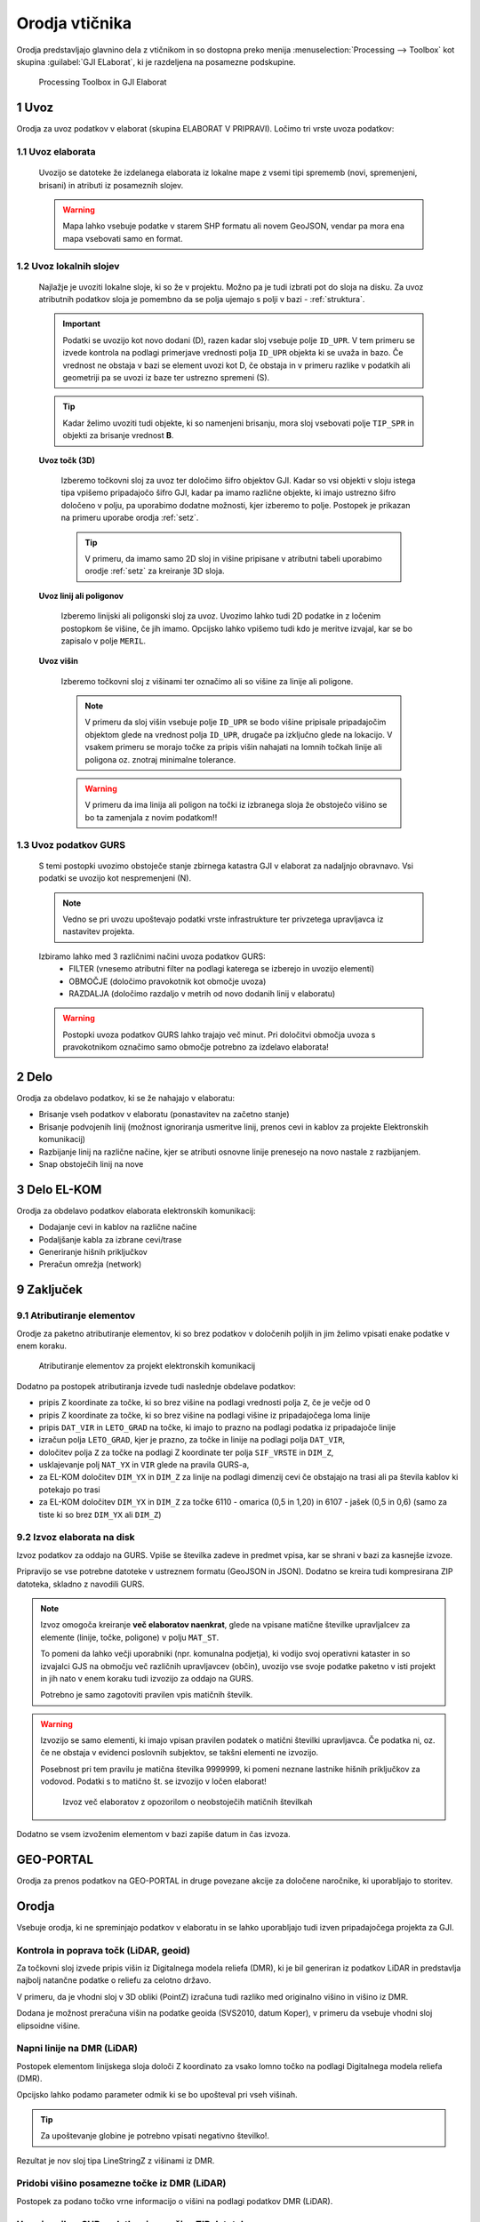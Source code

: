 
.. _orodja:

Orodja vtičnika
===============

Orodja predstavljajo glavnino dela z vtičnikom in so dostopna preko menija :menuselection:`Processing --> Toolbox` kot skupina :guilabel:`GJI ELaborat`, ki je razdeljena na posamezne podskupine.

.. figure:: img/toolbox2.png

   Processing Toolbox in GJI Elaborat


.. _uvoz:

1 Uvoz
--------

Orodja za uvoz podatkov v elaborat (skupina ELABORAT V PRIPRAVI). Ločimo tri vrste uvoza podatkov:

1.1 Uvoz elaborata
~~~~~~~~~~~~~~~~~~~

    Uvozijo se datoteke že izdelanega elaborata iz lokalne mape z vsemi tipi sprememb (novi, spremenjeni, brisani) in atributi iz posameznih slojev.

    .. warning::
     Mapa lahko vsebuje podatke v starem SHP formatu ali novem GeoJSON, vendar pa mora ena mapa vsebovati samo en format.

1.2 Uvoz lokalnih slojev
~~~~~~~~~~~~~~~~~~~~~~~~

    Najlažje je uvoziti lokalne sloje, ki so že v projektu. Možno pa je tudi izbrati pot do sloja na disku. Za uvoz atributnih
    podatkov sloja je pomembno da se polja ujemajo s polji v bazi - :ref:`struktura`.

    .. important::
     Podatki se uvozijo kot novo dodani (D), razen kadar sloj vsebuje polje ``ID_UPR``. V tem primeru se izvede kontrola
     na podlagi primerjave vrednosti polja ``ID_UPR`` objekta ki se uvaža in bazo. Če vrednost ne obstaja v bazi se element
     uvozi kot D, če obstaja in v primeru razlike v podatkih ali geometriji pa se uvozi iz baze ter ustrezno spremeni (S).

    .. tip::
     Kadar želimo uvoziti tudi objekte, ki so namenjeni brisanju, mora sloj vsebovati polje ``TIP_SPR`` in objekti za brisanje
     vrednost **B**.

    **Uvoz točk (3D)**

        Izberemo točkovni sloj za uvoz ter določimo šifro objektov GJI. Kadar so vsi objekti v sloju istega tipa vpišemo
        pripadajočo šifro GJI, kadar pa imamo različne objekte, ki imajo ustrezno šifro določeno v polju, pa uporabimo dodatne
        možnosti, kjer izberemo to polje. Postopek je prikazan na primeru uporabe orodja :ref:`setz`.

        .. tip::
         V primeru, da imamo samo 2D sloj in višine pripisane v atributni tabeli uporabimo orodje :ref:`setz` za kreiranje 3D sloja.

    **Uvoz linij ali poligonov**

        Izberemo linijski ali poligonski sloj za uvoz. Uvozimo lahko tudi 2D podatke in z ločenim postopkom še višine, če jih imamo.
        Opcijsko lahko vpišemo tudi kdo je meritve izvajal, kar se bo zapisalo v polje ``MERIL``.

    **Uvoz višin**

        Izberemo točkovni sloj z višinami ter označimo ali so višine za linije ali poligone.

        .. note::
         V primeru da sloj višin vsebuje polje ``ID_UPR`` se bodo višine pripisale pripadajočim objektom glede na vrednost polja ``ID_UPR``,
         drugače pa izključno glede na lokacijo. V vsakem primeru se morajo točke za pripis višin nahajati na lomnih točkah linije ali poligona
         oz. znotraj minimalne tolerance.

        .. warning::
         V primeru da ima linija ali poligon na točki iz izbranega sloja že obstoječo višino se bo ta zamenjala z novim podatkom!!

1.3 Uvoz podatkov GURS
~~~~~~~~~~~~~~~~~~~~~~~

    S temi postopki uvozimo obstoječe stanje zbirnega katastra GJI v elaborat za nadaljnjo obravnavo. Vsi podatki se uvozijo kot
    nespremenjeni (N).

    .. note::
     Vedno se pri uvozu upoštevajo podatki vrste infrastrukture ter privzetega upravljavca iz nastavitev projekta.

    Izbiramo lahko med 3 različnimi načini uvoza podatkov GURS:
        - FILTER (vnesemo atributni filter na podlagi katerega se izberejo in uvozijo elementi)
        - OBMOČJE (določimo pravokotnik kot območje uvoza)
        - RAZDALJA (določimo razdaljo v metrih od novo dodanih linij v elaboratu)

    .. warning::
     Postopki uvoza podatkov GURS lahko trajajo več minut. Pri določitvi območja uvoza s pravokotnikom označimo samo območje potrebno za izdelavo elaborata!

.. _delo:

2 Delo
------

Orodja za obdelavo podatkov, ki se že nahajajo v elaboratu:

- Brisanje vseh podatkov v elaboratu (ponastavitev na začetno stanje)
- Brisanje podvojenih linij (možnost ignoriranja usmeritve linij, prenos cevi in kablov za projekte Elektronskih komunikacij)
- Razbijanje linij na različne načine, kjer se atributi osnovne linije prenesejo na novo nastale z razbijanjem.
- Snap obstoječih linij na nove


3 Delo EL-KOM
-------------

Orodja za obdelavo podatkov elaborata elektronskih komunikacij:

- Dodajanje cevi in kablov na različne načine
- Podaljšanje kabla za izbrane cevi/trase
- Generiranje hišnih priključkov
- Preračun omrežja (network)


9 Zaključek
-----------

9.1 Atributiranje elementov
~~~~~~~~~~~~~~~~~~~~~~~~~~~~

Orodje za paketno atributiranje elementov, ki so brez podatkov v določenih poljih in jim želimo vpisati enake podatke v enem koraku.

.. figure:: img/atributiranje_6100_2.png

   Atributiranje elementov za projekt elektronskih komunikacij

Dodatno pa postopek atributiranja izvede tudi naslednje obdelave podatkov:

- pripis Z koordinate za točke, ki so brez višine na podlagi vrednosti polja ``Z``, če je večje od 0
- pripis Z koordinate za točke, ki so brez višine na podlagi višine iz pripadajočega loma linije
- pripis ``DAT_VIR`` in ``LETO_GRAD`` na točke, ki imajo to prazno na podlagi podatka iz pripadajoče linije
- izračun polja ``LETO_GRAD``, kjer je prazno, za točke in linije na podlagi polja ``DAT_VIR``,
- določitev polja ``Z`` za točke na podlagi Z koordinate ter polja ``SIF_VRSTE`` in ``DIM_Z``,
- usklajevanje polj ``NAT_YX`` in ``VIR`` glede na pravila GURS-a,
- za EL-KOM določitev ``DIM_YX`` in ``DIM_Z`` za linije na podlagi dimenzij cevi če obstajajo na trasi ali pa števila kablov ki potekajo po trasi
- za EL-KOM določitev ``DIM_YX`` in ``DIM_Z`` za točke 6110 - omarica (0,5 in 1,20) in 6107 - jašek (0,5 in 0,6) (samo za tiste ki so brez ``DIM_YX`` ali ``DIM_Z``)

.. _izvoz:

9.2 Izvoz elaborata na disk
~~~~~~~~~~~~~~~~~~~~~~~~~~~~

Izvoz podatkov za oddajo na GURS. Vpiše se številka zadeve in predmet vpisa, kar se shrani v bazi za kasnejše izvoze.

.. image:: img/izvoz.png

Pripravijo se vse potrebne datoteke v ustreznem formatu (GeoJSON in JSON). Dodatno se kreira tudi kompresirana ZIP datoteka,
skladno z navodili GURS.

.. note::
 Izvoz omogoča kreiranje **več elaboratov naenkrat**, glede na vpisane matične številke upravljalcev za elemente (linije, točke, poligone)
 v polju ``MAT_ST``.

 To pomeni da lahko večji uporabniki (npr. komunalna podjetja), ki vodijo svoj operativni kataster in so izvajalci GJS na območju več različnih upravljavcev (občin),
 uvozijo vse svoje podatke paketno v isti projekt in jih nato v enem koraku tudi izvozijo za oddajo na GURS.

 Potrebno je samo zagotoviti pravilen vpis matičnih številk.

.. warning::
 Izvozijo se samo elementi, ki imajo vpisan pravilen podatek o matični številki upravljavca. Če podatka ni, oz. če ne obstaja v evidenci
 poslovnih subjektov, se takšni elementi ne izvozijo.

 Posebnost pri tem pravilu je matična številka 9999999, ki pomeni neznane lastnike hišnih priključkov za vodovod. Podatki s to
 matično št. se izvozijo v ločen elaborat!

 .. figure:: img/izvoz_report.png

    Izvoz več elaboratov z opozorilom o neobstoječih matičnih številkah

Dodatno se vsem izvoženim elementom v bazi zapiše datum in čas izvoza.


GEO-PORTAL
----------

Orodja za prenos podatkov na GEO-PORTAL in druge povezane akcije za določene naročnike, ki uporabljajo to storitev.


Orodja
------

Vsebuje orodja, ki ne spreminjajo podatkov v elaboratu in se lahko uporabljajo tudi izven pripadajočega projekta za GJI.

.. _kontrola_lidar:

Kontrola in poprava točk (LiDAR, geoid)
~~~~~~~~~~~~~~~~~~~~~~~~~~~~~~~~~~~~~~~

Za točkovni sloj izvede pripis višin iz Digitalnega modela reliefa (DMR), ki je bil generiran iz podatkov LiDAR in predstavlja
najbolj natančne podatke o reliefu za celotno državo.

V primeru, da je vhodni sloj v 3D obliki (PointZ) izračuna tudi razliko med originalno višino in višino iz DMR.

Dodana je možnost preračuna višin na podatke geoida (SVS2010, datum Koper), v primeru da vsebuje vhodni sloj
elipsoidne višine.

.. image:: img/kontrola_tock.png


Napni linije na DMR (LiDAR)
~~~~~~~~~~~~~~~~~~~~~~~~~~~

Postopek elementom linijskega sloja določi Z koordinato za vsako lomno točko na podlagi Digitalnega modela reliefa (DMR).

Opcijsko lahko podamo parameter odmik ki se bo upošteval pri vseh višinah.

.. tip::
 Za upoštevanje globine je potrebno vpisati negativno številko!.

Rezultat je nov sloj tipa LineStringZ z višinami iz DMR.


Pridobi višino posamezne točke iz DMR (LiDAR)
~~~~~~~~~~~~~~~~~~~~~~~~~~~~~~~~~~~~~~~~~~~~~

Postopek za podano točko vrne informacijo o višini na podlagi podatkov DMR (LiDAR).


Uvoz in prikaz SHP podatkov iz množice ZIP datotek
~~~~~~~~~~~~~~~~~~~~~~~~~~~~~~~~~~~~~~~~~~~~~~~~~~

Postopek iz podane mape na disku iz vsake ZIP datoteke uvozi in združi SHP datoteke z istim imenom ter jih prikaže v legendi.
Postopek doda polje ``DAT_VIR`` (datum datoteke) in ``DELO`` (ime zip datoteke).

.. tip::
 Primerno za uvoz in prikaz terenskih podatkov pred nadaljno obdelavo!